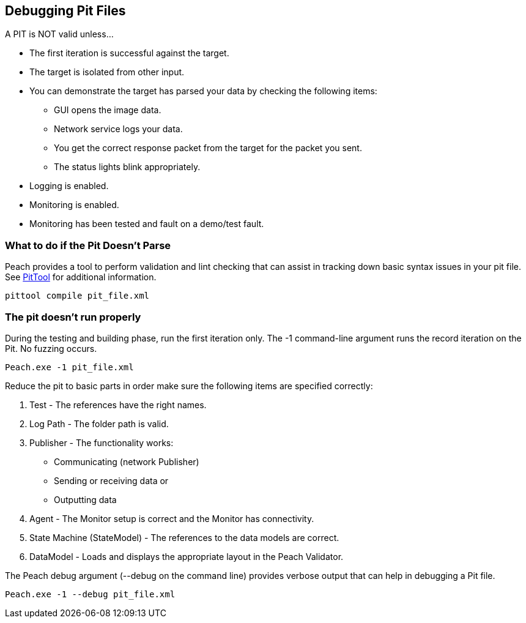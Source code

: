 [[DebuggingPitFiles]]
== Debugging Pit Files

// TODO - Expand on debugging pits, include validator. Debug output walkthrough

// * "-1 --debug"
// * --debug vs. --trace
// * How to read debug output
// * Walk through example for WAV or other simple format
// * Debugging in more complex environments
// * Fault simulation
// * Debugging models vs. debugging environment automation

A PIT is NOT valid unless...

 * The first iteration is successful against the target.
 * The target is isolated from other input.
 * You can demonstrate the target has parsed your data by checking the following items:
 ** GUI opens the image data.
 ** Network service logs your data.
 ** You get the correct response packet from the target for the packet you sent.
 ** The status lights blink appropriately.
 * Logging is enabled.
 * Monitoring is enabled.
 * Monitoring has been tested and fault on a demo/test fault.

=== What to do if the Pit Doesn't Parse

Peach provides a tool to perform validation and lint checking that can assist in tracking down basic syntax issues in your pit file.  See xref:PitTool_Compile[PitTool] for additional information.

----
pittool compile pit_file.xml
----

=== The pit doesn't run properly

During the testing and building phase, run the first iteration only. The +-1+
command-line argument runs the record iteration on the Pit. No fuzzing occurs.

----
Peach.exe -1 pit_file.xml
----

Reduce the pit to basic parts in order make sure the following items are specified correctly:

. Test - The references have the right names.
. Log Path - The folder path is valid.
. Publisher - The functionality works:
** Communicating (network Publisher)
** Sending or receiving data or
** Outputting data
. Agent - The Monitor setup is correct and the Monitor has connectivity.
. State Machine (StateModel) - The references to the data models are correct.
. DataModel - Loads and displays the appropriate layout in the Peach Validator.

The Peach debug argument (+--debug+ on the command line) provides verbose output that can help in debugging a Pit file.

----
Peach.exe -1 --debug pit_file.xml
----

// end
